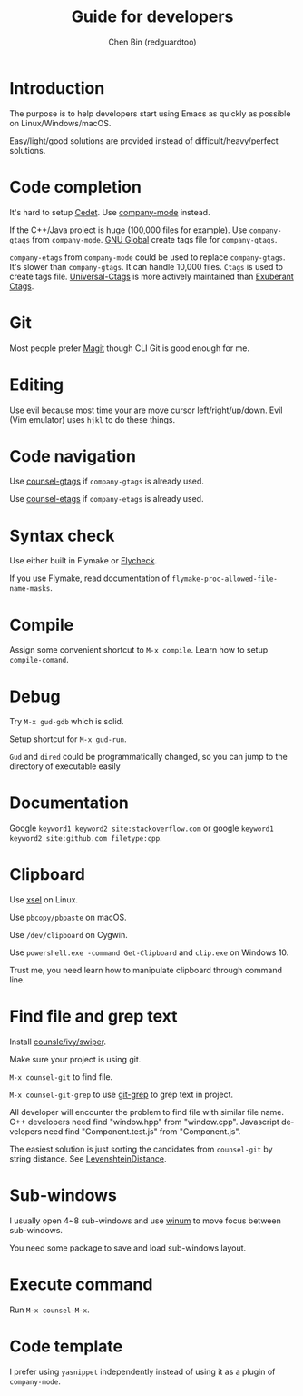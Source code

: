 #+TITLE: Guide for developers
#+AUTHOR: Chen Bin (redguardtoo)
#+LANGUAGE: en
#+TEXINFO_DIR_CATEGORY: Emacs
#+OPTIONS: ^:{} toc:nil H:5 num:0
#+OPTIONS: ^:{}
* Introduction
The purpose is to help developers start using Emacs as quickly as possible on Linux/Windows/macOS.

Easy/light/good solutions are provided instead of difficult/heavy/perfect solutions.
* Table of Content                                                              :noexport:TOC:
- [[#introduction][Introduction]]
- [[#code-completion][Code completion]]
- [[#git][Git]]
- [[#editing][Editing]]
- [[#code-navigation][Code navigation]]
- [[#syntax-check][Syntax check]]
- [[#compile][Compile]]
- [[#debug][Debug]]
- [[#documentation][Documentation]]
- [[#clipboard][Clipboard]]
- [[#find-file-and-grep-text][Find file and grep text]]
- [[#sub-windows][Sub-windows]]
- [[#execute-command][Execute command]]
- [[#code-template][Code template]]

* Code completion
It's hard to setup [[http://cedet.sourceforge.net/][Cedet]]. Use [[https://github.com/company-mode/company-mode][company-mode]] instead.

If the C++/Java project is huge (100,000 files for example). Use =company-gtags= from =company-mode=. [[https://www.gnu.org/software/global/][GNU Global]] create tags file for =company-gtags=.

=company-etags= from =company-mode= could be used to replace =company-gtags=. It's slower than =company-gtags=. It can handle 10,000 files. =Ctags= is used to create tags file. [[https://github.com/universal-ctags/ctags][Universal-Ctags]] is more actively maintained than [[http://ctags.sourceforge.net/][Exuberant Ctags]].
* Git
Most people prefer [[https://magit.vc/][Magit]] though CLI Git is good enough for me.
* Editing
Use [[https://github.com/emacs-evil/evil][evil]] because most time your are move cursor left/right/up/down. Evil (Vim emulator) uses =hjkl= to do these things.
* Code navigation
Use [[https://github.com/syohex/emacs-counsel-gtags][counsel-gtags]] if =company-gtags= is already used.

Use [[https://github.com/redguardtoo/counsel-etags][counsel-etags]] if =company-etags= is already used.
* Syntax check
Use either built in Flymake or [[https://www.flycheck.org/][Flycheck]].

If you use Flymake, read documentation of =flymake-proc-allowed-file-name-masks=.
* Compile
Assign some convenient shortcut to =M-x compile=. Learn how to setup =compile-comand=.

* Debug
Try =M-x gud-gdb= which is solid.

Setup shortcut for =M-x gud-run=.

=Gud= and =dired= could be programmatically changed, so you can jump to the directory of executable easily
* Documentation
Google =keyword1 keyword2 site:stackoverflow.com= or google =keyword1 keyword2 site:github.com filetype:cpp=.
* Clipboard
Use [[http://www.vergenet.net/~conrad/software/xsel/][xsel]] on Linux.

Use =pbcopy/pbpaste= on macOS.

Use =/dev/clipboard= on Cygwin.

Use =powershell.exe -command Get-Clipboard= and =clip.exe= on Windows 10.

Trust me, you need learn how to manipulate clipboard through command line.
* Find file and grep text
Install [[https://github.com/abo-abo/swiper][counsle/ivy/swiper]].

Make sure your project is using git.

=M-x counsel-git= to find file.

=M-x counsel-git-grep= to use [[https://git-scm.com/docs/git-grep][git-grep]] to grep text in project.

All developer will encounter the problem to find file with similar file name. C++ developers need find "window.hpp" from "window.cpp". Javascript developers need find "Component.test.js" from "Component.js".

The easiest solution is just sorting the candidates from =counsel-git= by string distance. See [[https://www.emacswiki.org/emacs/LevenshteinDistance][LevenshteinDistance]].

* Sub-windows
I usually open 4~8 sub-windows and use [[https://github.com/deb0ch/emacs-winum][winum]] to move focus between sub-windows.

You need some package to save and load sub-windows layout.
* Execute command
Run =M-x counsel-M-x=.
* Code template
I prefer using =yasnippet= independently instead of using it as a plugin of =company-mode=.